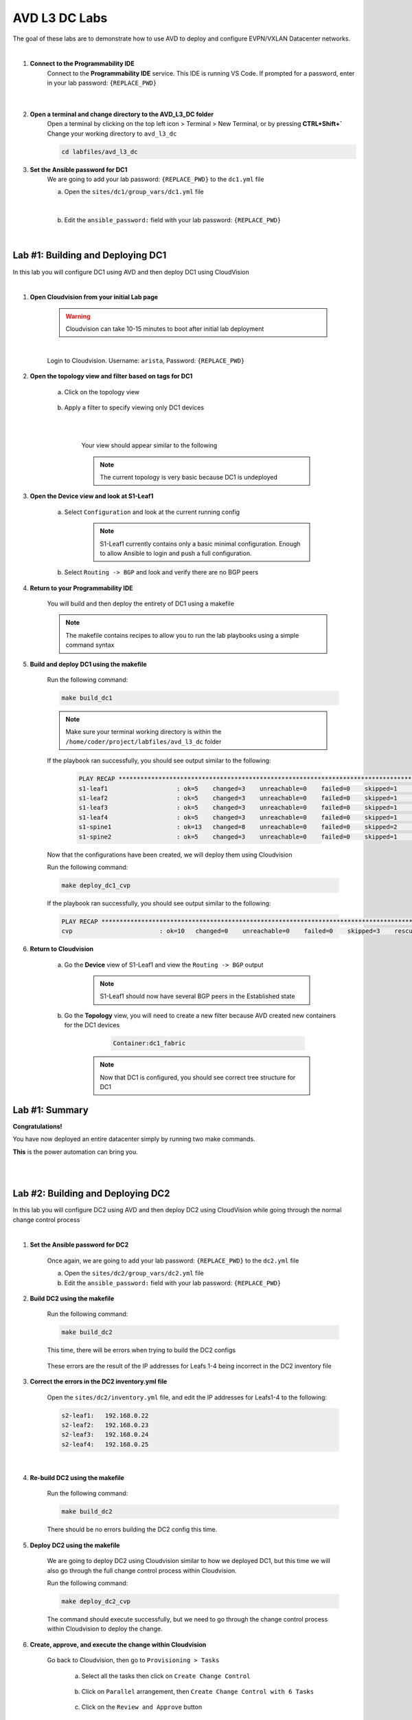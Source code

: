 AVD L3 DC Labs
===================
The goal of these labs are to demonstrate how to use AVD to deploy and configure EVPN/VXLAN Datacenter networks.

|

#. **Connect to the Programmability IDE**
    Connect to the **Programmability IDE** service. This IDE is running VS Code. If prompted for a password, enter in your
    lab password: ``{REPLACE_PWD}``

        .. image:: images/avd_l3_dc/Setup_ProgrammabilityIDE.png
            :align: center
        |

#. **Open a terminal and change directory to the AVD_L3_DC folder**
    Open a terminal by clicking on the top left icon > Terminal > New Terminal, or by pressing **CTRL+Shift+`** 
    Change your working directory to ``avd_l3_dc``

    .. code-block:: text

        cd labfiles/avd_l3_dc


#. **Set the Ansible password for DC1**
    We are going to add your lab password: ``{REPLACE_PWD}`` to the ``dc1.yml`` file 

    a. Open the ``sites/dc1/group_vars/dc1.yml`` file 

        .. image:: images/avd_l3_dc/Setup_Select_DC1yml.PNG
            :align: center
    |


    b. Edit the ``ansible_password:`` field with your lab password: ``{REPLACE_PWD}`` 

        .. image:: images/avd_l3_dc/Setup_DC1_Password.PNG
            :align: center


|

**Lab #1: Building and Deploying DC1**
~~~~~~~~~~~~~~~~~~~~~~~~~~~~~~~~~~
In this lab you will configure DC1 using AVD and then deploy DC1 using CloudVision

|

#. **Open Cloudvision from your initial Lab page**

    .. warning:: Cloudvision can take 10-15 minutes to boot after initial lab deployment

    .. image:: images/avd_l3_dc/Lab1_Open_CVP.PNG
        :align: center

    |

    Login to Cloudvision. Username: ``arista``, Password: ``{REPLACE_PWD}``

    .. image:: images/avd_l3_dc/Lab1_CVP_Login.PNG
        :align: center


#. **Open the topology view and filter based on tags for DC1**

    a. Click on the topology view

        .. image:: images/avd_l3_dc/Lab1_open_CVP_topology_view.PNG
            :align: center


    b. Apply a filter to specify viewing only DC1 devices

        .. image:: images/avd_l3_dc/Lab1_CVP_Filter.PNG
            :align: center
        |
        .. image:: images/avd_l3_dc/Lab1_CVP_Filter2.PNG
            :align: center
        |


        Your view should appear similar to the following

        .. image:: images/avd_l3_dc/Lab1_S1filter_before.PNG
            :align: center

        .. note:: The current topology is very basic because DC1 is undeployed


#. **Open the Device view and look at S1-Leaf1**

    a. Select ``Configuration`` and look at the current running config 

        .. note:: S1-Leaf1 currently contains only a basic minimal configuration. Enough to allow Ansible to login and push a full configuration.
    
    b. Select ``Routing -> BGP`` and look and verify there are no BGP peers 



#. **Return to your Programmability IDE**

    You will build and then deploy the entirety of DC1 using a makefile 

    .. note:: The makefile contains recipes to allow you to run the lab playbooks using a simple command syntax

#. **Build and deploy DC1 using the makefile**

    Run the following command:

    .. code-block:: text

        make build_dc1

    .. note:: Make sure your terminal working directory is within the ``/home/coder/project/labfiles/avd_l3_dc`` folder

    If the playbook ran successfully, you should see output similar to the following:

        .. code-block:: text

            PLAY RECAP ***************************************************************************************************************************
            s1-leaf1                   : ok=5    changed=3    unreachable=0    failed=0    skipped=1    rescued=0    ignored=0   
            s1-leaf2                   : ok=5    changed=3    unreachable=0    failed=0    skipped=1    rescued=0    ignored=0   
            s1-leaf3                   : ok=5    changed=3    unreachable=0    failed=0    skipped=1    rescued=0    ignored=0   
            s1-leaf4                   : ok=5    changed=3    unreachable=0    failed=0    skipped=1    rescued=0    ignored=0   
            s1-spine1                  : ok=13   changed=8    unreachable=0    failed=0    skipped=2    rescued=0    ignored=0   
            s1-spine2                  : ok=5    changed=3    unreachable=0    failed=0    skipped=1    rescued=0    ignored=0   

    Now that the configurations have been created, we will deploy them using Cloudvision

    Run the following command:

    .. code-block:: text

        make deploy_dc1_cvp

    If the playbook ran successfully, you should see output similar to the following:

    .. code-block:: text

        PLAY RECAP ***************************************************************************************************************************
        cvp                        : ok=10   changed=0    unreachable=0    failed=0    skipped=3    rescued=0    ignored=0   

#. **Return to Cloudvision**

    a. Go the **Device** view of S1-Leaf1 and view the ``Routing -> BGP`` output

        .. note:: S1-Leaf1 should now have several BGP peers in the Established state
    
    b. Go the **Topology** view, you will need to create a new filter because AVD created new containers for the DC1 devices

            .. code-block:: text

                Container:dc1_fabric

        .. note:: Now that DC1 is configured, you should see correct tree structure for DC1

        .. image:: images/avd_l3_dc/Lab1_Topology_after.PNG
            :align: center




Lab #1: Summary
~~~~~~~~~~~~~~~~~~~~~~~~~~~~~~~~~~
**Congratulations!**

You have now deployed an entire datacenter simply by running two make commands. 

**This** is the power automation can bring you. 

|
|

**Lab #2: Building and Deploying DC2**
~~~~~~~~~~~~~~~~~~~~~~~~~~~~~~~~~~
In this lab you will configure DC2 using AVD and then deploy DC2 using CloudVision while going through the normal change control process

|

#. **Set the Ansible password for DC2**

    Once again, we are going to add your lab password: ``{REPLACE_PWD}`` to the ``dc2.yml`` file 

    a. Open the ``sites/dc2/group_vars/dc2.yml`` file 

    b. Edit the ``ansible_password:`` field with your lab password: ``{REPLACE_PWD}`` 

#. **Build DC2 using the makefile**

    Run the following command:

    .. code-block:: text

        make build_dc2

    This time, there will be errors when trying to build the DC2 configs

        .. image:: images/avd_l3_dc/Lab2_inventory_failure.PNG
            :align: center

    These errors are the result of the IP addresses for Leafs 1-4 being incorrect in the DC2 inventory file

#. **Correct the errors in the DC2 inventory.yml file**

    Open the ``sites/dc2/inventory.yml`` file, and edit the IP addresses for Leafs1-4 to the following:

    .. code-block:: text

        s2-leaf1:   192.168.0.22
        s2-leaf2:   192.168.0.23
        s2-leaf3:   192.168.0.24
        s2-leaf4:   192.168.0.25

    |

    .. image:: images/avd_l3_dc/Lab2_inventory_edit.PNG
        :align: center

#. **Re-build DC2 using the makefile**

    Run the following command:

    .. code-block:: text

        make build_dc2

    There should be no errors building the DC2 config this time.

#. **Deploy DC2 using the makefile**

    We are going to deploy DC2 using Cloudvision similar to how we deployed DC1, but this time we will also go through the full change control process within Cloudvision.

    Run the following command:

    .. code-block:: text

        make deploy_dc2_cvp

    The command should execute successfully, but we need to go through the change control process within Cloudvision to deploy the change.

#. **Create, approve, and execute the change within Cloudvision**

    Go back to Cloudvision, then go to ``Provisioning > Tasks`` 

        a. Select all the tasks then click on ``Create Change Control``

            .. image:: images/avd_l3_dc/Lab2_CVP_Select_Tasks.PNG
                :align: center

        b. Click on ``Parallel`` arrangement, then ``Create Change Control with 6 Tasks``

            .. image:: images/avd_l3_dc/Lab2_CVP_Parallel_Tasks.PNG
                :align: center

        c. Click on the ``Review and Approve`` button
        
            .. image:: images/avd_l3_dc/Lab2_CVP_Approve.PNG
                :align: center

        d. Click on the ``Execute immediately`` toggle, and then ``Approve and execute`` button
        
            .. image:: images/avd_l3_dc/Lab2_CVP_Execute.PNG
                :align: center

#. **Verify your changes**

    a. Go the **Device** view of S1-Leaf2 and view the ``Routing -> BGP`` output

        .. note:: S1-Leaf1 should have several BGP peers in the Established state
    
    b. Go the **Topology** view, create a new filter for DC2

            .. code-block:: text

                Container:dc2_fabric

Lab #2: Summary
~~~~~~~~~~~~~~~~~~~~~~~~~~~~~~~~~~
**Congratulations!**

You built DC2, fixed errors with the DC2 Ansible inventory file, went through a full Cloudvision change control, and verified it was deployed successfully. 

|
|
|


**Lab #3: Adding new VLANs to DC1**
~~~~~~~~~~~~~~~~~~~~~~~~~~~~~~~~~~
In this lab you will add new VLANs to DC1, deploy directly to the switches using eAPI, and then get familiar with the AVD ``Documentation`` and ``Validate State`` features

|

#. **Edit DC1's fabric_services to include VLANs 100 and 200**

    a. Open ``/sites/dc1/group_vars/dc1_fabric_services.yml`` file within the IDE

    

    b. Uncomment out the following lines for VLANs 100 and 200

        .. code-block:: text

            100:
                name: VLAN 100 - Lab 3
                description: one hundred
                tags: ['DC']
                enabled: true
                mtu: 9014
                ip_address_virtual: 10.20.100.1/24
            200:
                name: VLAN 200 - Lab 3 
                description: two hundred
                tags: ['DC']
                enabled: true
                mtu: 9014
                ip_address_virtual: 10.20.200.1/24

        .. note:: You can comment or uncomment multiple lines at once by selecting all of them and pressing ``Ctrl+/`` or ``Cmd+/``

#. **Run the makefile to re-build DC1**

    Run the build makefile for DC1 to re-generate the configuration with the additional VLANs

        .. code-block:: text

            make build_dc1

    Run the deploy makefile using eAPI, this option allows you to deploy your configurations directly to your switches        

        .. code-block:: text

            make deploy_dc1_eapi

#. **Verify your changes**

    We are going to verify the VLANs were successfully deployed to the switches, open the device view in Cloudvision, should see red symbols next to s1-leaf1 through Leafs1-4

        .. image:: images/avd_l3_dc/Lab3_CVP_error.PNG
            :align: center

        .. note:: This warning from CVP indicates that the switches running configuration no longer matches the designed configuration in CVP. The reason for this is we deployed Lab1 using CVP, but we bypassed CVP in Lab3 by deploying directly to the switches, resulting in a configuration mismatch.

    a. Go the **Device** view of S1-Leaf1 and view the ``Switching -> VXLAN`` output

    b. go the **Device** view of S1-Leaf1 and view the ``System -> Configuration`` output

        .. note:: Notice how S1-Leaf1 not only has VLAN 100 and 200, but also that Layer 3 VLAN interfaces, and the VXLAN to VNI mapping were all configured as well. 

#. **View the outputs from AVD's Documentation and Validate State functions**

    AVD will auto-generate network documentation everytime you build a new configuration, presenting the device and fabric level documentation in an easy to read format that is easily underestandable by non-expert administrators. 

    a. Within the IDE, open the output from: ``/sites/dc1/documentation/devices/s1-leaf1.md``

    b. Within the IDE, open the output from: ``/sites/dc1/documentation/fabric/dc1_fabric_documentation.md``


    AVD also has the ability to run a series of tests on your network after deployment to verify the current network state

    c. Within the IDE, open the output from: ``/sites/dc1/reports/fabric/dc1_fabric_state.md``

        .. note:: Your example report will include multiple errors. 

|

Lab #3: Summary
~~~~~~~~~~~~~~~~~~~~~~~~~~~~~~~~~~
**Congratulations!**

You deployed new VLANs to DC1 directly through eAPI access to the switches, verified it was deployed successfully, then looked at examples of AVD documentation and reporting.

|


**Lab #4: Adding a pair border leafs to DC1**
~~~~~~~~~~~~~~~~~~~~~~~~~~~~~~~~~~
In this lab you will edit several YAML files to add a new row to DC1 in order to add a new pair of border leaf switches.

|

#. **Add the new switches to the DC1 inventory file**

    Open the ``/sites/dc1/inventory.yml`` file and uncomment out the lines for ``s1-brdr1`` and ``s1-brdr2``

        .. image:: images/avd_l3_dc/Lab4_inventory.PNG
            :align: center

#. **Edit the DC1 fabric file to add the configuration parameters for the new border leaf switches**

    Open the ``/sites/dc1/dc1_fabric.yml`` file and uncomment out the following lines: 
    
        .. code-block:: text

            79-136
            182-191
            195-204
    
#. **Build and Deploy DC1 using the makefiles**

    Now that the inventory and fabric variables have been set, we need to re-build and redploy DC1.

    a. Build DC1 using the makefile

        .. code-block:: text

            make build_dc1

    b. Deploy DC1 using the makefile 

        .. code-block:: text

            make deploy_dc1_cvp

#. **Verify the DC1 border leaf switches were successfully deployed within Cloudvision**

    a. Go the **Device** view of s1-brdr1 and view the ``Routing -> BGP`` output

        .. note:: You should see s1-brdr1 in the BGP established state with its BGP peers

    b. Go the **Topology** view, create a filter for DC1

            .. code-block:: text

                Container:dc1_fabric

        .. note:: You should see a total of 8 devices now

Lab #4: Summary
~~~~~~~~~~~~~~~~~~~~~~~~~~~~~~~~~~
**Congratulations!**

You successfully added the configurations required for a new border leaf pair to DC1, built and deployed them using makefiles, then verified the changes within Cloudvision
